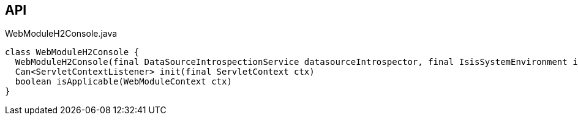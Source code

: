 :Notice: Licensed to the Apache Software Foundation (ASF) under one or more contributor license agreements. See the NOTICE file distributed with this work for additional information regarding copyright ownership. The ASF licenses this file to you under the Apache License, Version 2.0 (the "License"); you may not use this file except in compliance with the License. You may obtain a copy of the License at. http://www.apache.org/licenses/LICENSE-2.0 . Unless required by applicable law or agreed to in writing, software distributed under the License is distributed on an "AS IS" BASIS, WITHOUT WARRANTIES OR  CONDITIONS OF ANY KIND, either express or implied. See the License for the specific language governing permissions and limitations under the License.

== API

[source,java]
.WebModuleH2Console.java
----
class WebModuleH2Console {
  WebModuleH2Console(final DataSourceIntrospectionService datasourceIntrospector, final IsisSystemEnvironment isisSystemEnvironment, final ServiceInjector serviceInjector)
  Can<ServletContextListener> init(final ServletContext ctx)
  boolean isApplicable(WebModuleContext ctx)
}
----

